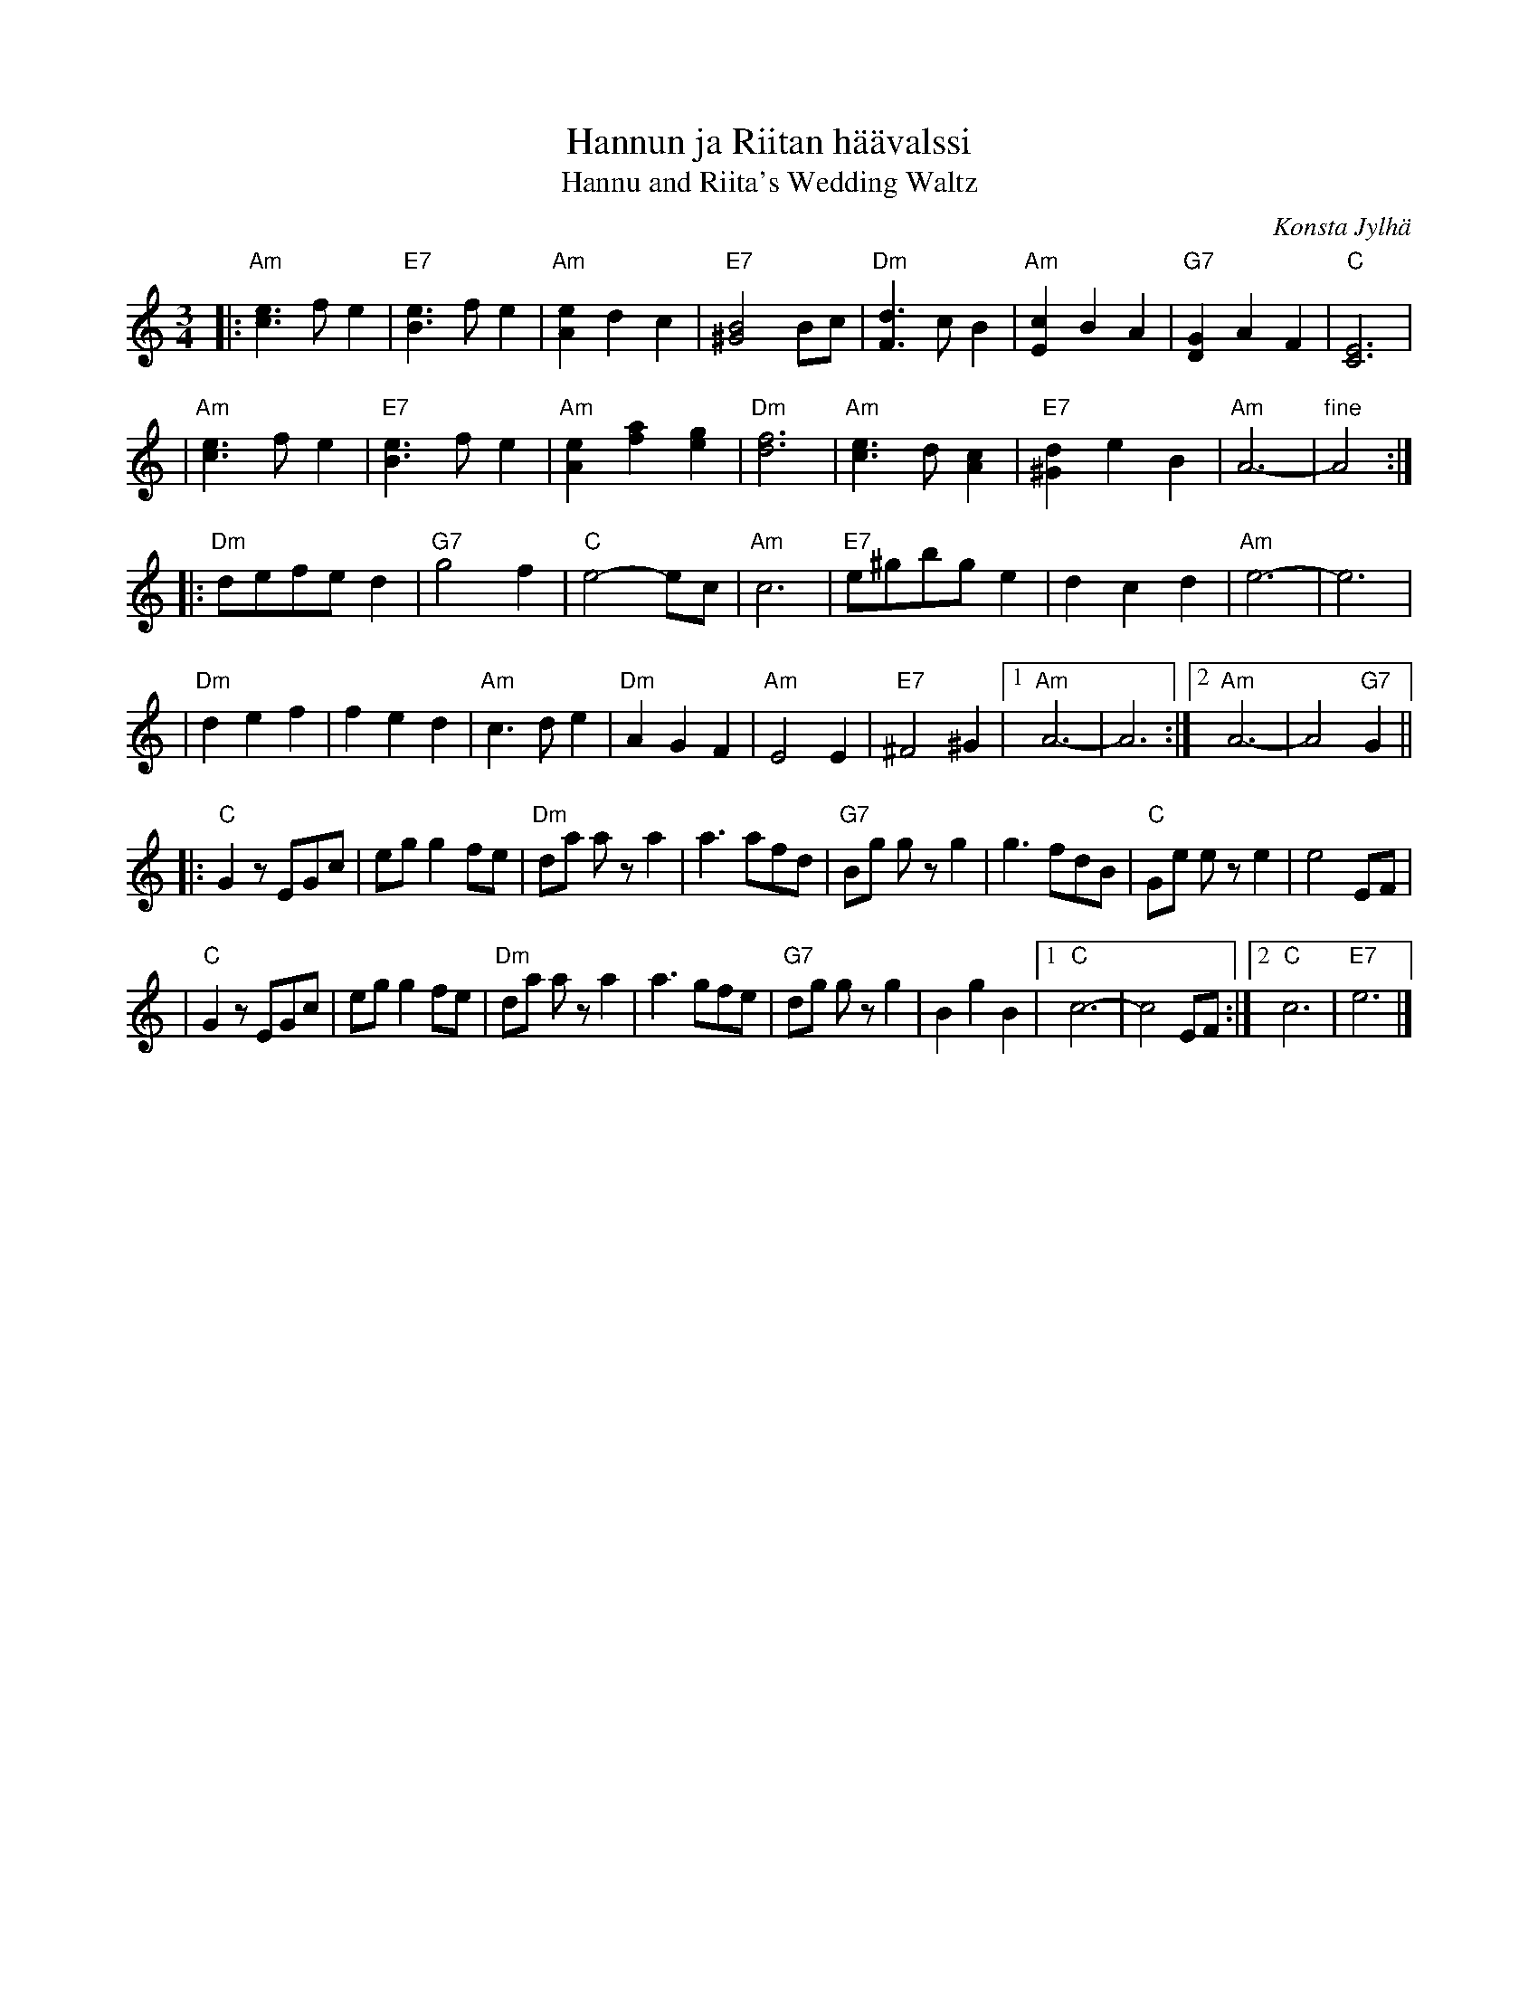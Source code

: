 X: 1
T: Hannun ja Riitan h\"a\"avalssi
T: Hannu and Riita's Wedding Waltz
R: waltz
C: Konsta Jylh\"a
B:
D:
Z: John Chambers <jc:trillian.mit.edu>
N:
M: 3/4
L: 1/4
K: Am
|: "Am"[ec]>fe | "E7"[eB]>fe | "Am"[eA]dc | "E7"[B2^G2]B/c/ \
| "Dm"[dF]>cB | "Am"[cE]BA | "G7"[GD]AF | "C"[E3C3] |
| "Am"[ec]>fe | "E7"[eB]>fe | "Am"[eA][af][ge] | "Dm"[f3d3] \
| "Am"[ec]>d[cA] | "E7"[d^G]eB | "Am"A3- | "fine"A2 :|
|: "Dm"d/e/f/e/d | "G7"g2f | "C"e2-e/c/ | "Am"c3 \
| "E7"e/^g/b/g/e | dcd | "Am"e3- | e3 |
| "Dm"def | fed | "Am"c>de | "Dm"AGF \
| "Am"E2E | "E7"^F2^G |1 "Am"A3- | A3 :|2 "Am"A3- | A2"G7"G ||
|: "C"Gz/E/G/c/ | e/g/gf/e/ | "Dm"d/a/ a/z/a | a>af/d/ \
| "G7"B/g/ g/z/g | g>fd/B/ | "C"G/e/ e/z/e | e2E/F/ |
| "C"Gz/E/G/c/ | e/g/gf/e/ | "Dm"d/a/ a/z/a | a>gf/e/ \
| "G7"d/g/ g/z/g | BgB |1 "C"c3- | c2E/F/ :|2 "C"c3 | "E7"e3 |]
